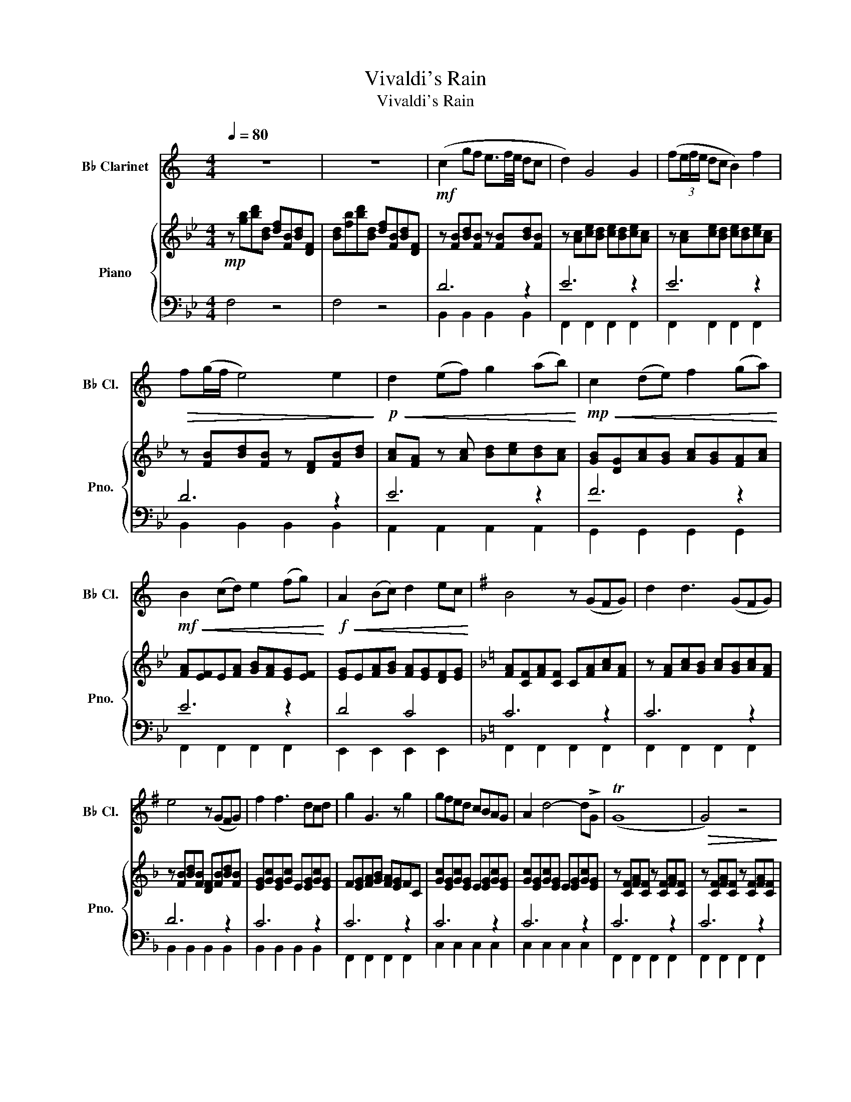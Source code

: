 X:1
T:Vivaldi's Rain
T:Vivaldi's Rain
%%score 1 { ( 2 5 ) | ( 3 4 ) }
L:1/8
Q:1/4=80
M:4/4
K:Bb
V:1 treble transpose=-2 nm="B♭ Clarinet" snm="B♭ Cl."
V:2 treble nm="Piano" snm="Pno."
V:5 treble 
V:3 bass 
V:4 bass 
V:1
[K:C] z8 | z8 |!mf! (c2 gf e3/2f/4e/4 dc | d2) G4 G2 | (f(3e/f/e/ dc B2) f2 | %5
!>(! f(g/f/ e4) e2!>)! |!p!!<(! d2 (ef) g2 (ab)!<)! |!mp!!<(! c2 (de) f2 (ga)!<)! | %8
!mf!!<(! B2 (cd) e2 (fg)!<)! |!f!!<(! A2 (Bc) d2 ec!<)! |[K:G] B4 z (GFG) | d2 d3 (GFG) | %12
 e4 z (GFG) | f2 f3 dcd | g2 G3 z g2 | gfed cBAG | A2 d4- d!>!G | (TG8 |!>(! G4) z4!>)! | %19
!mp! !>!G!>!G!>!d!>!c !tenuto!B(c/B/ A)G | A2 D3 z D2 | (cBAG F2) c2 |[K:C] (cB)!<(! B4 !>!G2!<)! | %23
!mf! fe (d/e/d/c/) B2 f2 |!>(! f(g/f/ e4) e2!>)! |!p!!<(! !>!A2 (Bc) d2 (ef)!<)! | %26
!mp!!<(! !>!B2 (cd) e2 (fg)!<)! |!mf!!<(! !>!c2 (de) .f.f(ga)!<)! |!f! !>!B2 B3 z!mp!!<(! Bc | %29
 (dBAG)!<)!!mf!!>(! (efge)!>)! | d2 !>!G3 z!mp!!<(! Bc | (dBAG) (efge) | %32
 d>!>!G!<)!!f! G3 z!ff! dg |[Q:1/4=75]"^rit." ee (d/e/d/c/) B2 (Bc) |[Q:1/4=70] c4 c4- | %35
[Q:1/4=65]!>(! c8-!>)! |!>(! c8-!>)! | c z z2 z4 |] %38
V:2
!mp! z [gb][bd'][Bd] [df][FB][Bd][DF] | [Bd][fb][bd'][Bd] [df][FB][Bd][DF] | %2
 z [FB][Bd][FB] z [FB][Bd][FB] | z [Ac][ce][Bd] [ce][Bd][ce][Ac] | %4
 z [Ac][ce][Bd] [ce][Bd][ce][Ac] | z [FB][Bd][FB] z [DF][FB][Bd] | %6
 [Ac][FA] z [Ac] [Bd][ce][Bd][Ac] | [GB][DG][Ac][GB] [Ac][GB][FA][Ac] | %8
 [FA][EF]E[FA] [GB][FA][EG][EF] | [EG]E[FA][GB] [FA][EG][DF][EG] | %10
[K:F] [FA][CF][FA][CF] C[FA][Ac][FA] | z [FA][Ac][GB] [Ac][GB][Ac][FA] | %12
 z [FB][Bd][FB] [DF][FB][Bd][FB] | [EG][Gc][EG][Gc] E[EG][Gc][EG] | F[EG][FA][GB] [FA][EG]FC | %15
 [Gc][EG][Gc][EG] E[EG][Gc][EG] | [Gc][EG][Gc][EG] E[EG][Gc][EG] | z [CF][FA][CF] z [CF][FA][CF] | %18
 z [CF][FA][CF] z [CF][FA][CF] | z [CF][FA][CF] z [CF][FA][CF] | z [CE]DE C[EG][GB][EG] | %21
 [CE][EG][GB][EG] [CE][EG][GB][EG] |[K:Bb] z [CF][FA][CF] z [CF][FA][CF] | %23
 z [Ac][ce][Ac] z [Ac][ce][Ac] | z [FB][Bd][FB] [DF][FB][Bd][FB] | [EG]E[EG][Gc] [EG]E[EG][Gc] | %26
 [FA][Ac][FA]F [FA][Ac][FA]F | [GB][Bd][GB]G [GB][Bd][GB]G | [FA][Ac][FA]F [FA][Ac][FA]F | %29
 z A[Ac]A z B[Bd]B | z A[Ac]A z A[Ac]A | z A[Ac]A z B[Bd]B | z A[Ac]A z A[Ac]A | %33
 B[DF][Bd][FB] A[EF][Ac][EA] | [FB][DF][Bd][FB] [DF][FB][Bd][FB] | D[DF][FB][DF] D[DF][FB][DF] | %36
 F z (3B,DF B z d z | !arpeggio![DFBdf]8 |] %38
V:3
 F,4 z4 | F,4 z4 | D6 z2 | E6 z2 | E6 z2 | D6 z2 | E6 z2 | F6 z2 | E6 z2 | D4 C4 |[K:F] C6 z2 | %11
 C6 z2 | D6 z2 | C6 z2 | C6 z2 | C6 z2 | C6 z2 | C6 z2 | C6 z2 | C6 z2 | E6 z2 | C6 z2 | %22
[K:Bb] C6 z2 | C6 z2 | D6 z2 | D4 C4 | E6 z2 | D6 z2 | E6 z2 | z8 | z8 | z8 | z8 | B,8 | B,8 | %35
 B,8 | B,8- | B,8 |] %38
V:4
 x8 | x8 | B,,2 B,,2 B,,2 B,,2 | F,,2 F,,2 F,,2 F,,2 | F,,2 F,,2 F,,2 F,,2 | B,,2 B,,2 B,,2 B,,2 | %6
 A,,2 A,,2 A,,2 A,,2 | G,,2 G,,2 G,,2 G,,2 | F,,2 F,,2 F,,2 F,,2 | E,,2 E,,2 E,,2 E,,2 | %10
[K:F] F,,2 F,,2 F,,2 F,,2 | F,,2 F,,2 F,,2 F,,2 | B,,2 B,,2 B,,2 B,,2 | B,,2 B,,2 B,,2 B,,2 | %14
 F,,2 F,,2 F,,2 F,,2 | C,2 C,2 C,2 C,2 | C,2 C,2 C,2 C,2 | F,,2 F,,2 F,,2 F,,2 | %18
 F,,2 F,,2 F,,2 F,,2 | F,,2 F,,2 F,,2 F,,2 | C,2 C,2 C,2 C,2 | C,2 C,2 C,2 C,2 | %22
[K:Bb] F,,2 F,,2 F,,2 F,,2 | F,,2 F,,2 F,,2 F,,2 | B,,2 B,,2 B,,2 B,,2 | E,2 E,2 E,2 E,2 | %26
 F,,2 F,,2 F,,2 F,,2 | G,,2 G,,2 G,,2 G,,2 | F,,2 F,,2 F,,2 F,,2 | F,,2 F,,2 F,,2 F,,2 | %30
 F,,2 F,,2 F,,2 F,,2 | F,,2 F,,2 F,,2 F,,2 | F,,2 F,,2 F,,2 F,,2 | B,,2 B,,2 F,,2 F,,2 | %34
 B,,2 B,,2 B,,2 B,,2 | B,,2 B,,2 B,,2 B,,2 | B,,8- | B,,8 |] %38
V:5
 x8 | x8 | x8 | x8 | x8 | x8 | x8 | x8 | x8 | x8 |[K:F] x8 | x8 | x8 | x8 | x8 | x8 | x8 | x8 | %18
 x8 | x8 | x8 | x8 |[K:Bb] x8 | x8 | x8 | x8 | x8 | x8 | x8 | F4 F4 | F4 F4 | F4 F4 | F4 F4 | x8 | %34
 x8 | x8 | x8 | x8 |] %38

